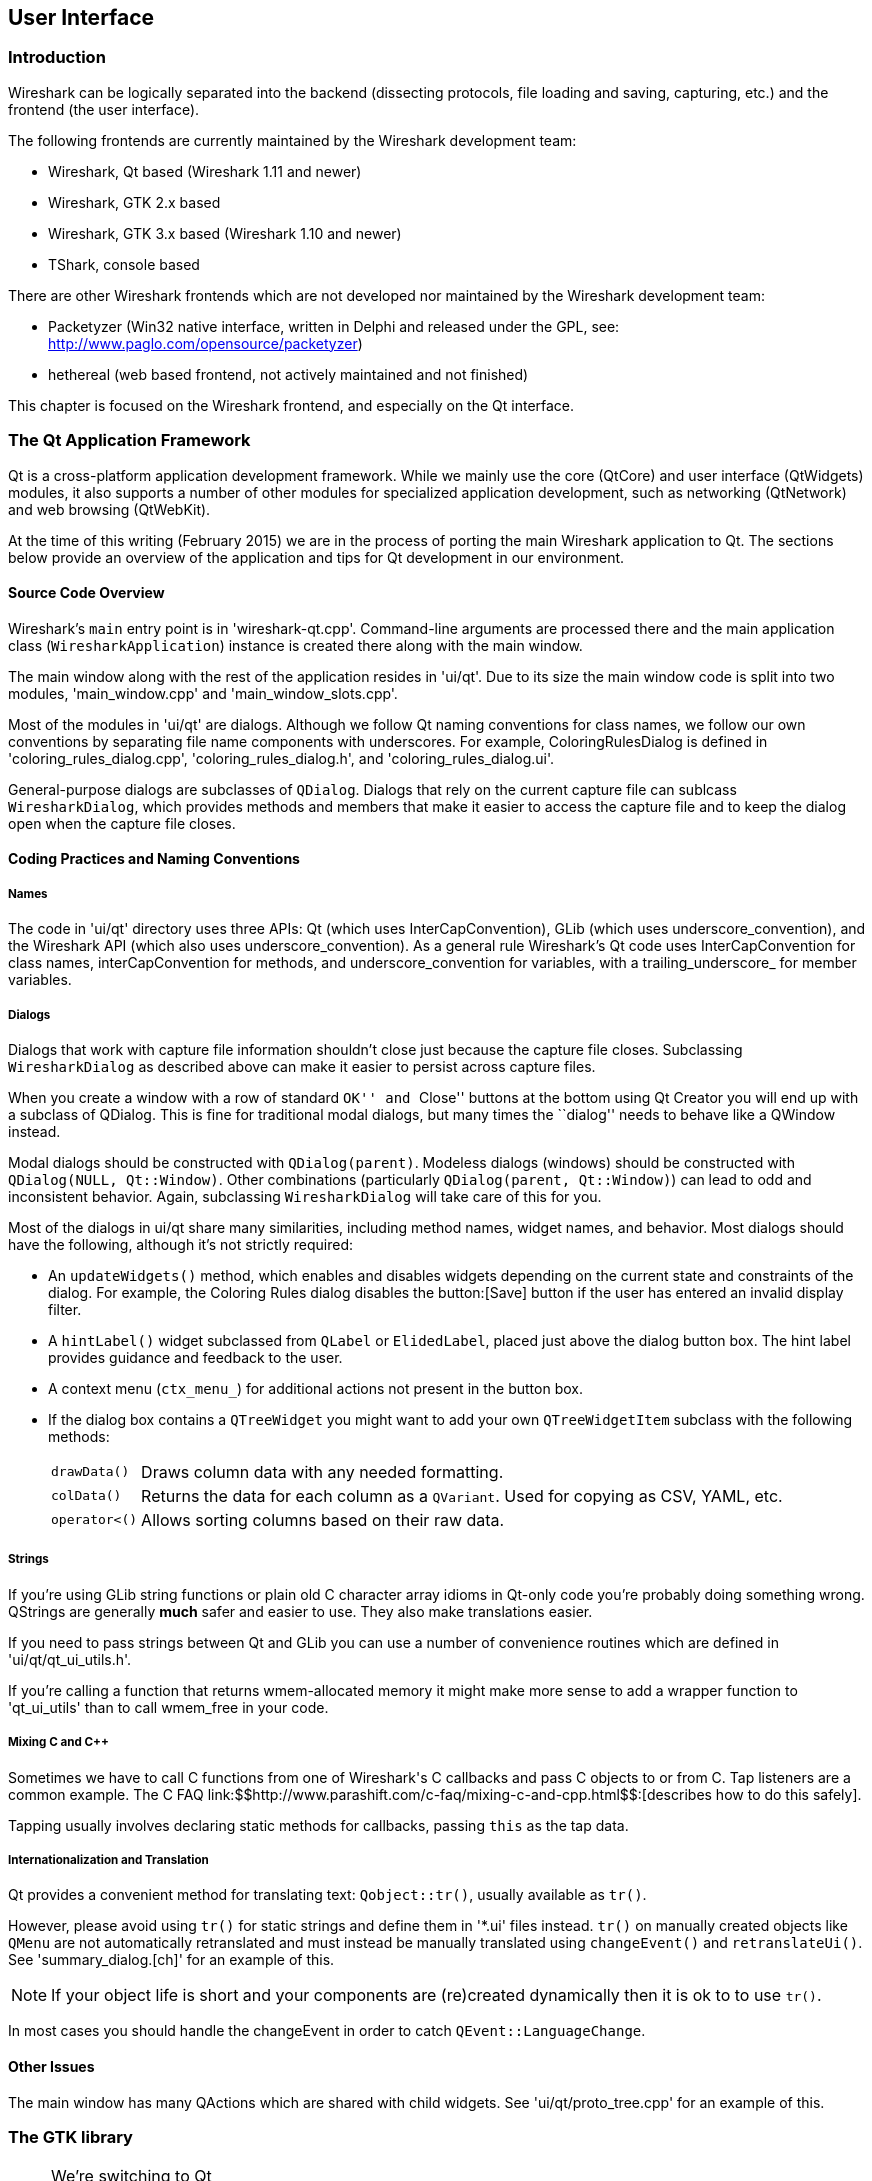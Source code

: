 ++++++++++++++++++++++++++++++++++++++
<!-- WSDG Chapter User Interface -->
++++++++++++++++++++++++++++++++++++++
    
[[ChapterUserInterface]]

== User Interface

[[ChUIIntro]]

=== Introduction

Wireshark can be logically separated into the backend (dissecting protocols,
file loading and saving, capturing, etc.) and the frontend (the user interface).

The following frontends are currently maintained by the Wireshark
development team:

* Wireshark, Qt based (Wireshark 1.11 and newer)

* Wireshark, GTK 2.x based

* Wireshark, GTK 3.x based (Wireshark 1.10 and newer)

* TShark, console based

There are other Wireshark frontends which are not developed nor maintained by
the Wireshark development team:

* Packetyzer (Win32 native interface, written in Delphi and released
under the GPL, see: http://www.paglo.com/opensource/packetyzer[])

* hethereal (web based frontend, not actively maintained and not
finished)

This chapter is focused on the Wireshark frontend, and especially on
the Qt interface.

[[ChUIQt]]

=== The Qt Application Framework

Qt is a cross-platform application development framework. While we mainly use
the core (QtCore) and user interface (QtWidgets) modules, it also supports a
number of other modules for specialized application development, such as
networking (QtNetwork) and web browsing (QtWebKit).

At the time of this writing (February 2015) we are in the process of porting the
main Wireshark application to Qt. The sections below provide an overview of the
application and tips for Qt development in our environment.

==== Source Code Overview

Wireshark's `main` entry point is in 'wireshark-qt.cpp'. Command-line arguments
are processed there and the main application class (`WiresharkApplication`)
instance is created there along with the main window.

The main window along with the rest of the application resides in 'ui/qt'. Due
to its size the main window code is split into two modules, 'main_window.cpp'
and 'main_window_slots.cpp'.

Most of the modules in 'ui/qt' are dialogs. Although we follow Qt naming
conventions for class names, we follow our own conventions by separating file
name components with underscores. For example, ColoringRulesDialog is defined in
'coloring_rules_dialog.cpp', 'coloring_rules_dialog.h', and
'coloring_rules_dialog.ui'.

General-purpose dialogs are subclasses of `QDialog`. Dialogs that rely on the
current capture file can sublcass `WiresharkDialog`, which provides methods and
members that make it easier to access the capture file and to keep the dialog
open when the capture file closes.

==== Coding Practices and Naming Conventions

===== Names

The code in 'ui/qt' directory uses three APIs: Qt (which uses
InterCapConvention), GLib (which uses underscore_convention), and the Wireshark
API (which also uses underscore_convention). As a general rule Wireshark's Qt
code uses InterCapConvention for class names, interCapConvention for methods,
and underscore_convention for variables, with a trailing_underscore_ for member
variables.

===== Dialogs

Dialogs that work with capture file information shouldn't close just because the
capture file closes. Subclassing `WiresharkDialog` as described above can make
it easier to persist across capture files.

When you create a window with a row of standard ``OK'' and ``Close'' buttons at
the bottom using Qt Creator you will end up with a subclass of QDialog. This is
fine for traditional modal dialogs, but many times the ``dialog'' needs to behave
like a QWindow instead.

Modal dialogs should be constructed with `QDialog(parent)`. Modeless dialogs
(windows) should be constructed with `QDialog(NULL, Qt::Window)`. Other
combinations (particularly `QDialog(parent, Qt::Window)`) can lead to odd and
inconsistent behavior. Again, subclassing `WiresharkDialog` will take care of
this for you.

Most of the dialogs in ui/qt share many similarities, including method names,
widget names, and behavior. Most dialogs should have the following, although
it's not strictly required:

- An `updateWidgets()` method, which enables and disables widgets depending on
  the current state and constraints of the dialog. For example, the Coloring
  Rules dialog disables the button:[Save] button if the user has entered an
  invalid display filter.
- A `hintLabel()` widget subclassed from `QLabel` or `ElidedLabel`, placed just
  above the dialog button box. The hint label provides guidance and feedback to
  the user.
- A context menu (`ctx_menu_`) for additional actions not present in the
  button box.
- If the dialog box contains a `QTreeWidget` you might want to add your own
  `QTreeWidgetItem` subclass with the following methods:
[horizontal]
  `drawData()`:: Draws column data with any needed formatting.
  `colData()`:: Returns the data for each column as a `QVariant`. Used for
    copying as CSV, YAML, etc.
  `operator<()`:: Allows sorting columns based on their raw data.

===== Strings

If you're using GLib string functions or plain old C character array idioms in
Qt-only code you're probably doing something wrong. QStrings are generally
*much* safer and easier to use. They also make translations easier.

If you need to pass strings between Qt and GLib you can use a number
of convenience routines which  are defined in 'ui/qt/qt_ui_utils.h'.

If you're calling a function that returns wmem-allocated memory it might make
more sense to add a wrapper function to 'qt_ui_utils' than to call wmem_free in
your code.

===== Mixing C and C++

Sometimes we have to call C++ functions from one of Wireshark's C callbacks and
pass C++ objects to or from C. Tap listeners are a common example. The C++ FAQ
link:$$http://www.parashift.com/c++-faq/mixing-c-and-cpp.html$$:[describes how to do this
safely].

Tapping usually involves declaring static methods for callbacks, passing `this`
as the tap data.

===== Internationalization and Translation

Qt provides a convenient method for translating text: `Qobject::tr()`,
usually available as `tr()`.

However, please avoid using `tr()` for static strings and define them in '*.ui'
files instead. `tr()` on manually created objects like `QMenu` are not
automatically retranslated and must instead be manually translated using
`changeEvent()` and `retranslateUi()`. See 'summary_dialog.[ch]' for an example
of this.

NOTE: If your object life is short and your components are (re)created
dynamically then it is ok to to use `tr()`.

In most cases you should handle the changeEvent in order to catch
`QEvent::LanguageChange`.

==== Other Issues

The main window has many QActions which are shared with child widgets. See
'ui/qt/proto_tree.cpp' for an example of this.

[[ChUIGTK]]

=== The GTK library

.We're switching to Qt
[NOTE]
====
This chapter describes the state of our stable release, which is based on GTK+.
A major effort is underway to migrate Wireshark to Qt. If you would like to add
a new interface feature you should use it and not GTK+.
====

Wireshark was initially based on the GTK toolkit. See http://www.gtk.org[] for
details. GTK is designed to hide the details of the underlying GUI in a platform
independent way. As GTK is intended to be a multiplatform tool, there are some
drawbacks, as the result is a somewhat "non native" look and feel.

GTK is available for many different platforms including, but not limited to:
Unix/Linux, Mac OS X and Win32. It's the foundation of the famous GNOME desktop,
so the future development of GTK should be certain. GTK is implemented in plain
C (as is Wireshark itself), and available under the LGPL (Lesser General Public
License), making it free to used by commercial and noncommercial applications.

There are other similar toolkits like wxWidgets which could also be used for
Wireshark. There's no "one and only" reason for or against any of these
toolkits. However, the decision towards GTK was made a long time ago :-)

As of 2013 there are two major GTK versions available:

[[ChUIGTK2x]]

==== GTK Version 2.x

GTK 2.x depends on the following libraries:

* GObject (Object library. Basis for GTK and others)

* GLib (A general-purpose utility library, not specific to graphical user
  interfaces. GLib provides many useful data types, macros, type conversions,
  string utilities, file utilities, a main loop abstraction, and so on.)

* Pango (Pango is a library for internationalized text handling. It centers
  around the PangoLayout object, representing a paragraph of text. Pango
  provides the engine for GtkTextView, GtkLabel, GtkEntry, and other widgets
  that display text.)

* ATK (ATK is the Accessibility Toolkit. It provides a set of generic interfaces
  allowing accessibility technologies to interact with a graphical user
  interface. For example, a screen reader uses ATK to discover the text in an
  interface and read it to blind users. GTK+ widgets have built-in support for
  accessibility using the ATK framework.)

* GdkPixbuf (This is a small library which allows you to create GdkPixbuf
  ("pixel buffer") objects from image data or image files. Use a
  GdkPixbuf in combination with GtkImage to display images.)

* GDK (GDK is the abstraction layer that allows GTK+ to support multiple
  windowing systems. GDK provides drawing and window system facilities on X11,
  Windows, and the Linux framebuffer device.)

[[ChUIGTK3x]]

==== GTK Version 3.x

Wireshark (as of version 1.10) has been ported to use the GTK3 library.

GTK 3.x depends on the following libraries:

(See GTK 2.x)

[[ChUIGTKCompat]]

==== Compatibility GTK versions

The GTK library itself defines some values which makes it easy to distinguish
between the versions, e.g. +GTK_MAJOR_VERSION+ and +GTK_MINOR_VERSION+ will be
set to the GTK version at compile time inside the gtkversion.h header.

[[ChUIGTKWeb]]

==== GTK resources on the web

You can find several resources about GTK.

First of all, have a look at http://www.gtk.org[]. This
will be the first place to look at. If you want to develop GTK related
things for Wireshark, the most important place might be the GTK API
documentation at http://library.gnome.org/devel/gtk/stable/[].

Several mailing lists are available about GTK development, see
http://mail.gnome.org/mailman/listinfo[], the gtk-app-devel-list may be your
friend.

As it's often done wrong: You should post a mail to *help* the developers
there instead of only complaining. Posting such a thing like "I don't like
your dialog, it looks ugly" won't be of much help. You might think about
what you dislike and describe why you dislike it and provide a suggestion
for a better way.

[[ChUIGUIDocs]]

=== GUI Reference documents

Although the GUI development of Wireshark is platform independent, the
Wireshark development team tries to
follow the GNOME Human Interface Guidelines (HIG) where appropriate.
This is the case, because both GNOME and Wireshark are based on the GTK+
toolkit and the GNOME HIG is excellently written and easy to understand.

For further reference, see the following documents:

* Android Design:
http://developer.android.com/design/index.html[] (Wireshark doesn't have a
mobile frontend but there is still useful information here)

* GNOME Human Interface Guidelines:
http://library.gnome.org/devel/hig-book/stable/[]

* The KDE Usability/HIG project:
http://techbase.kde.org/Projects/Usability/HIG[]

* OS X Human Interface Guidelines:
https://developer.apple.com/library/mac/documentation/UserExperience/Conceptual/AppleHIGuidelines/Intro/Intro.html[]

* Design apps for the Windows desktop:
http://msdn.microsoft.com/en-us/library/Aa511258.aspx[]

[[ChUIGTKDialogs]]

=== Adding/Extending Dialogs

This is usually the main area for contributing new user interface features.

XXX: add the various functions from gtk/dlg_utils.h

[[ChUIGTKWidgetNamings]]

=== Widget naming

It seems to be common sense to name the widgets with some
descriptive trailing characters, like:

* xy_lb = gtk_label_new();

* xy_cb = gtk_checkbox_new();

* XXX: add more examples

However, this schema isn't used at all places inside the code.

[[ChUIGTKPitfalls]]

=== Common GTK programming pitfalls

There are some common pitfalls in GTK programming.

[[ChUIGTKShowAll]]

==== Usage of gtk_widget_show() / gtk_widget_show_all()

When a GTK widget is created it will be hidden by default. In order to
show it, a call to gtk_widget_show() has to be done.


It isn't necessary to do this for each and every widget created. A call
to gtk_widget_show_all() on the parent of all the widgets in question
(e.g. a dialog window) can be done, so all of its child widgets will
be shown too.

++++++++++++++++++++++++++++++++++++++
<!-- End of WSDG Chapter User Interface -->
++++++++++++++++++++++++++++++++++++++
